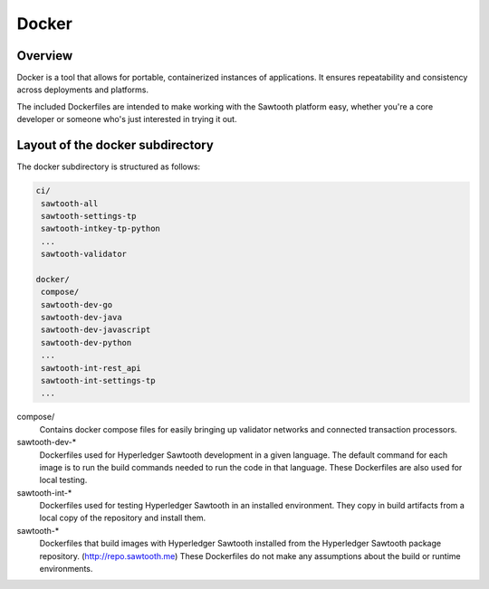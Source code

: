 
Docker
======

Overview
--------

Docker is a tool that allows for portable, containerized instances of
applications. It ensures repeatability and consistency across deployments
and platforms.

The included Dockerfiles are intended to make working with the Sawtooth
platform easy, whether you're a core developer or someone who's just interested
in trying it out.

Layout of the docker subdirectory
---------------------------------

The docker subdirectory is structured as follows:

.. code-block:: console

 ci/
  sawtooth-all
  sawtooth-settings-tp
  sawtooth-intkey-tp-python
  ...
  sawtooth-validator
  
 docker/
  compose/
  sawtooth-dev-go
  sawtooth-dev-java
  sawtooth-dev-javascript
  sawtooth-dev-python
  ...
  sawtooth-int-rest_api
  sawtooth-int-settings-tp
  ...


compose/
  Contains docker compose files for easily bringing up validator networks and
  connected transaction processors.

sawtooth-dev-\*
  Dockerfiles used for Hyperledger Sawtooth development in a given language. The
  default command for each image is to run the build commands needed to run the
  code in that language. These Dockerfiles are also used for local testing.

sawtooth-int-\*
  Dockerfiles used for testing Hyperledger Sawtooth in an installed environment.
  They copy in build artifacts from a local copy of the repository and install
  them.

sawtooth-\*
  Dockerfiles that build images with Hyperledger Sawtooth installed from the
  Hyperledger Sawtooth package repository. (http://repo.sawtooth.me) These
  Dockerfiles do not make any assumptions about the build or runtime
  environments.
